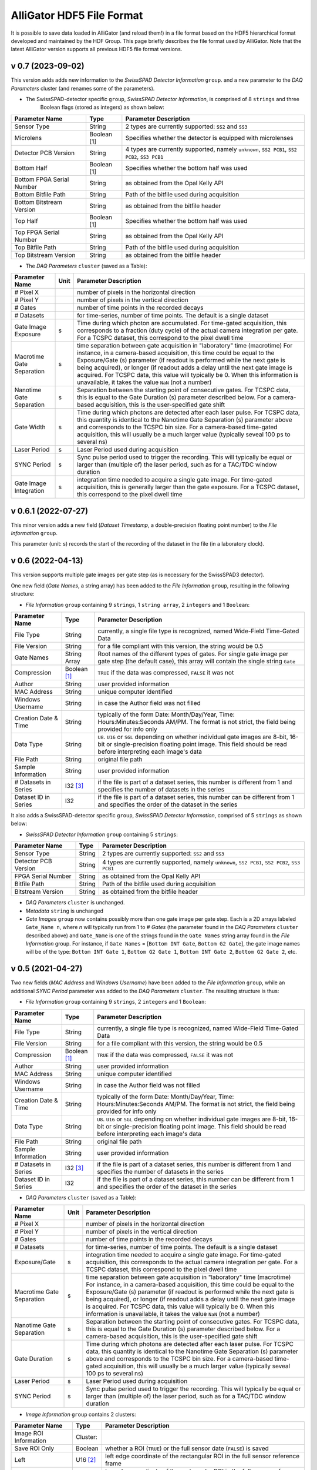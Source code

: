.. _alligator-hdf5-file-format:

AlliGator HDF5 File Format
==========================

It is possible to save data loaded in AlliGator (and reload them!) in a file format based on the HDF5 hierarchical format developed and maintained by the HDF Group.
This page briefly describes the file format used by AlliGator. Note that the latest AlliGator version supports all previous HDF5 file format versions.

v 0.7 (2023-09-02)
++++++++++++++++++

This version adds adds new information to the *SwissSPAD Detector Information* ``group``. and a new parameter to the 
*DAQ Parameters* cluster (and renames some of the parameters).

+ The SwissSPAD-detector specific ``group``, *SwissSPAD Detector Information*, is comprised of 8 ``strings`` and three 
   Boolean flags (stored as integers) as shown below:

+---------------------------+-----------------+--------------------------------------------------------------------------+
| Parameter Name            | Type            | Parameter Description                                                    |
+===========================+=================+==========================================================================+
+ Sensor Type               | String          | 2 types are currently supported: ``SS2`` and ``SS3``                     |
+---------------------------+-----------------+--------------------------------------------------------------------------+
+ Microlens                 | Boolean [1]     | Specifies whether the detector is equipped with microlenses              |
+---------------------------+-----------------+--------------------------------------------------------------------------+
+ Detector PCB Version      | String          | 4 types are currently supported, namely ``unknown``, ``SS2 PCB1``,       |
+                           |                 | ``SS2 PCB2``, ``SS3 PCB1``                                               |
+---------------------------+-----------------+--------------------------------------------------------------------------+
| Bottom Half               | Boolean [1]     | Specifies whether the bottom half was used                               |
+---------------------------+-----------------+--------------------------------------------------------------------------+
| Bottom FPGA Serial Number | String          | as obtained from the Opal Kelly API                                      |
+---------------------------+-----------------+--------------------------------------------------------------------------+
| Bottom Bitfile Path       | String          | Path of the bitfile used during acquisition                              |
+---------------------------+-----------------+--------------------------------------------------------------------------+
| Bottom Bitstream Version  | String          | as obtained from the bitfile header                                      |
+---------------------------+-----------------+--------------------------------------------------------------------------+
| Top Half                  | Boolean [1]     | Specifies whether the bottom half was used                               |
+---------------------------+-----------------+--------------------------------------------------------------------------+
| Top FPGA Serial Number    | String          | as obtained from the Opal Kelly API                                      |
+---------------------------+-----------------+--------------------------------------------------------------------------+
| Top Bitfile Path          | String          | Path of the bitfile used during acquisition                              |
+---------------------------+-----------------+--------------------------------------------------------------------------+
| Top Bitstream Version     | String          | as obtained from the bitfile header                                      |
+---------------------------+-----------------+--------------------------------------------------------------------------+

+ The *DAQ Parameters* ``cluster`` (saved as a Table):

+---------------------------+----------+--------------------------------------------------------------------------+
| Parameter Name            | Unit     | Parameter Description                                                    |
+===========================+==========+==========================================================================+
| # Pixel X                 |          | number of pixels in the horizontal direction                             |
+---------------------------+----------+--------------------------------------------------------------------------+
| # Pixel Y                 |          | number of pixels in the vertical direction                               |
+---------------------------+----------+--------------------------------------------------------------------------+
| # Gates                   |          | number of time points in the recorded decays                             |
+---------------------------+----------+--------------------------------------------------------------------------+
| # Datasets                |          | for time-series, number of time points. The default is a single dataset  |
+---------------------------+----------+--------------------------------------------------------------------------+
| Gate Image Exposure       |    s     | Time during which photon are accumulated. For time-gated                 |
|                           |          | acquisition, this corresponds to a fraction (duty cycle) of the actual   |
|                           |          | camera integration per gate.                                             |
|                           |          | For a TCSPC dataset, this correspond to the pixel dwell time             |
+---------------------------+----------+--------------------------------------------------------------------------+
| Macrotime Gate Separation |    s     | time separation between gate acquisition in "laboratory" time (macrotime)|
|                           |          | For instance, in a camera-based acquisition, this time could be equal to |
|                           |          | the Exposure/Gate (s) parameter (if readout is performed while the next  |
|                           |          | gate is being acquired), or longer (if readout adds a delay until the    |
|                           |          | next gate image is acquired. For TCSPC data, this value will typically   |
|                           |          | be 0. When this information is unavailable, it takes the value ``NaN``   |
|                           |          | (not a number)                                                           |
+---------------------------+----------+--------------------------------------------------------------------------+
| Nanotime Gate Separation  |    s     | Separation between the starting point of consecutive gates. For TCSPC    |
|                           |          | data, this is equal to the Gate Duration (s) parameter described below.  |
|                           |          | For a camera-based acquisition, this is the user-specified gate shift    |
+---------------------------+----------+--------------------------------------------------------------------------+
| Gate Width                |    s     | Time during which photons are detected after each laser pulse. For TCSPC |
|                           |          | data, this quantity is identical to the Nanotime Gate Separation (s)     |
|                           |          | parameter above and corresponds to the TCSPC bin size. For a camera-based|
|                           |          | time-gated acquisition, this will usually be a much larger value         |
|                           |          | (typically seveal 100 ps to several ns)                                  |
+---------------------------+----------+--------------------------------------------------------------------------+
| Laser Period              |    s     | Laser Period used during acquisition                                     |
+---------------------------+----------+--------------------------------------------------------------------------+
| SYNC Period               |    s     | Sync pulse period used to trigger the recording. This will typically be  |
|                           |          | equal or larger than (multiple of) the laser period, such as for a       |
|                           |          | TAC/TDC window duration                                                  |
+---------------------------+----------+--------------------------------------------------------------------------+
| Gate Image Integration    |    s     | integration time needed to acquire a single gate image. For time-gated   |
|                           |          | acquisition, this is generally larger than the gate exposure.            |
|                           |          | For a TCSPC dataset, this correspond to the pixel dwell time             |
+---------------------------+----------+--------------------------------------------------------------------------+

v 0.6.1 (2022-07-27)
++++++++++++++++++++

This minor version adds a new field (*Dataset Timestamp*, a double-precision floating point number) to the *File Information* ``group``.

This parameter (unit: s) records the start of the recording of the dataset in the file (in a laboratory clock).

v 0.6 (2022-04-13)
++++++++++++++++++

This version supports multiple gate images per gate step (as is necessary for the SwissSPAD3 detector).

One new field (*Gate Names*, a string array) has been added to the *File Information* ``group``, resulting in the following structure:

+ *File Information* ``group`` containing 9 ``strings``, 1 ``string array``, 2 ``integers`` and 1 ``Boolean``:

+---------------------------+-----------------+--------------------------------------------------------------------------+
| Parameter Name            | Type            | Parameter Description                                                    |
+===========================+=================+==========================================================================+
+ File Type                 | String          | currently, a single file type is recognized, named Wide-Field Time-Gated +
+                           |                 | Data                                                                     |
+---------------------------+-----------------+--------------------------------------------------------------------------+
+ File Version              | String          | for a file compliant with this version, the string would be 0.5          |
+---------------------------+-----------------+--------------------------------------------------------------------------+
| Gate Names                | String Array    | Root names of the different types of gates. For single gate image per    |
|                           |                 | gate step (the default case), this array will contain the single string  |
|                           |                 | ``Gate``                                                                 |
+---------------------------+-----------------+--------------------------------------------------------------------------+
| Compression               | Boolean [1]_    | ``TRUE`` if the data was compressed, ``FALSE`` it was not                |
+---------------------------+-----------------+--------------------------------------------------------------------------+
| Author                    | String          | user provided information                                                |
+---------------------------+-----------------+--------------------------------------------------------------------------+
| MAC Address               | String          | unique computer identified                                               |
+---------------------------+-----------------+--------------------------------------------------------------------------+
| Windows Username          | String          | in case the Author field was not filled                                  |
+---------------------------+-----------------+--------------------------------------------------------------------------+
| Creation Date & Time      | String          | typically of the form Date: Month/Day/Year, Time: Hours:Minutes:Seconds  |
|                           |                 | AM/PM. The format is not strict, the field being provided for info only  |
+---------------------------+-----------------+--------------------------------------------------------------------------+
| Data Type                 | String          | ``U8``. ``U16`` or ``SGL`` depending on whether individual gate images   |
|                           |                 | are 8-bit, 16-bit or single-precision floating point image. This field   |
|                           |                 | should be read before interpreting each image's  data                    |
+---------------------------+-----------------+--------------------------------------------------------------------------+
| File Path                 | String          | original file path                                                       |
+---------------------------+-----------------+--------------------------------------------------------------------------+
| Sample Information        | String          | user provided information                                                |
+---------------------------+-----------------+--------------------------------------------------------------------------+
| # Datasets in Series      | I32 [3]_        | if the file is part of a dataset series, this number is different from 1 |
|                           |                 | and specifies the number of datasets in the series                       |
+---------------------------+-----------------+--------------------------------------------------------------------------+
| Dataset ID in Series      | I32             | if the file is part of a dataset series, this number can be different    |
|                           |                 | from 1 and specifies the order of the dataset in the series              |
+---------------------------+-----------------+--------------------------------------------------------------------------+

It also adds a SwissSPAD-detector specific ``group``, *SwissSPAD Detector Information*, comprised of 5 ``strings`` as shown below:

+ *SwissSPAD Detector Information* ``group`` containing 5 ``strings``:

+---------------------------+-----------------+--------------------------------------------------------------------------+
| Parameter Name            | Type            | Parameter Description                                                    |
+===========================+=================+==========================================================================+
+ Sensor Type               | String          | 2 types are currently supported: ``SS2`` and ``SS3``                     |
+---------------------------+-----------------+--------------------------------------------------------------------------+
+ Detector PCB Version      | String          | 4 types are currently supported, namely ``unknown``, ``SS2 PCB1``,       |
+                           |                 | ``SS2 PCB2``, ``SS3 PCB1``                                               |
+---------------------------+-----------------+--------------------------------------------------------------------------+
| FPGA Serial Number        | String          | as obtained from the Opal Kelly API                                      |
+---------------------------+-----------------+--------------------------------------------------------------------------+
| Bitfile Path              | String          | Path of the bitfile used during acquisition                              |
+---------------------------+-----------------+--------------------------------------------------------------------------+
| Bitstream Version         | String          | as obtained from the bitfile header                                      |
+---------------------------+-----------------+--------------------------------------------------------------------------+

+ *DAQ Parameters* ``cluster`` is unchanged.

+ *Metadata* ``string`` is unchanged

+ *Gate Images* ``group`` now contains possibly more than one gate image per gate step. Each is a 2D arrays labeled ``Gate_Name n``, where *n* will typically run from 1 to *# Gates* (the parameter found in the *DAQ Parameters* ``cluster`` described above) and ``Gate_Name`` is one of the strings found in the ``Gate Names`` string array found in the *File Information* group. For instance, if ``Gate Names`` = [``Bottom INT Gate``, ``Bottom G2 Gate``], the gate image names will be of the type: ``Bottom INT Gate 1``, ``Bottom G2 Gate 1``, ``Bottom INT Gate 2``, ``Bottom G2 Gate 2``, etc.


v 0.5 (2021-04-27)
++++++++++++++++++

Two new fields (*MAC Address* and *Windows Username*) have been added to the *File Information* ``group``, while an additional *SYNC Period* parameter was added to the *DAQ Parameters* ``cluster``.
The resulting structure is thus:

+ *File Information* ``group`` containing 9 ``strings``, 2 ``integers`` and 1 ``Boolean``:

+---------------------------+-----------------+--------------------------------------------------------------------------+
| Parameter Name            | Type            | Parameter Description                                                    |
+===========================+=================+==========================================================================+
+ File Type                 | String          | currently, a single file type is recognized, named Wide-Field Time-Gated +
+                           |                 | Data                                                                     |
+---------------------------+-----------------+--------------------------------------------------------------------------+
+ File Version              | String          | for a file compliant with this version, the string would be 0.5          |
+---------------------------+-----------------+--------------------------------------------------------------------------+
| Compression               | Boolean [1]_    | ``TRUE`` if the data was compressed, ``FALSE`` it was not                |
+---------------------------+-----------------+--------------------------------------------------------------------------+
| Author                    | String          | user provided information                                                |
+---------------------------+-----------------+--------------------------------------------------------------------------+
| MAC Address               | String          | unique computer identified                                               |
+---------------------------+-----------------+--------------------------------------------------------------------------+
| Windows Username          | String          | in case the Author field was not filled                                  |
+---------------------------+-----------------+--------------------------------------------------------------------------+
| Creation Date & Time      | String          | typically of the form Date: Month/Day/Year, Time: Hours:Minutes:Seconds  |
|                           |                 | AM/PM. The format is not strict, the field being provided for info only  |
+---------------------------+-----------------+--------------------------------------------------------------------------+
| Data Type                 | String          | ``U8``. ``U16`` or ``SGL`` depending on whether individual gate images   |
|                           |                 | are 8-bit, 16-bit or single-precision floating point image. This field   |
|                           |                 | should be read before interpreting each image's  data                    | 
+---------------------------+-----------------+--------------------------------------------------------------------------+
| File Path                 | String          | original file path                                                       |
+---------------------------+-----------------+--------------------------------------------------------------------------+
| Sample Information        | String          | user provided information                                                |
+---------------------------+-----------------+--------------------------------------------------------------------------+
| # Datasets in Series      | I32 [3]_        | if the file is part of a dataset series, this number is different from 1 |
|                           |                 | and specifies the number of datasets in the series                       |
+---------------------------+-----------------+--------------------------------------------------------------------------+
| Dataset ID in Series      | I32             | if the file is part of a dataset series, this number can be different    |
|                           |                 | from 1 and specifies the order of the dataset in the series              |
+---------------------------+-----------------+--------------------------------------------------------------------------+

+ *DAQ Parameters* ``cluster`` (saved as a Table):

+---------------------------+----------+--------------------------------------------------------------------------+
| Parameter Name            | Unit     | Parameter Description                                                    |
+===========================+==========+==========================================================================+
| # Pixel X                 |          | number of pixels in the horizontal direction                             |
+---------------------------+----------+--------------------------------------------------------------------------+
| # Pixel Y                 |          | number of pixels in the vertical direction                               |
+---------------------------+----------+--------------------------------------------------------------------------+
| # Gates                   |          | number of time points in the recorded decays                             |
+---------------------------+----------+--------------------------------------------------------------------------+
| # Datasets                |          | for time-series, number of time points. The default is a single dataset  |
+---------------------------+----------+--------------------------------------------------------------------------+
| Exposure/Gate             |    s     | integration time needed to acquire a single gate image. For time-gated   |
|                           |          | acquisition, this corresponds to the actual camera integration per gate. |
|                           |          | For a TCSPC dataset, this correspond to the pixel dwell time             |
+---------------------------+----------+--------------------------------------------------------------------------+
| Macrotime Gate Separation |    s     | time separation between gate acquisition in "laboratory" time (macrotime)|
|                           |          | For instance, in a camera-based acquisition, this time could be equal to |
|                           |          | the Exposure/Gate (s) parameter (if readout is performed while the next  |
|                           |          | gate is being acquired), or longer (if readout adds a delay until the    |
|                           |          | next gate image is acquired. For TCSPC data, this value will typically   |
|                           |          | be 0. When this information is unavailable, it takes the value ``NaN``   |
|                           |          | (not a number)                                                           |
+---------------------------+----------+--------------------------------------------------------------------------+
| Nanotime Gate Separation  |    s     | Separation between the starting point of consecutive gates. For TCSPC    |
|                           |          | data, this is equal to the Gate Duration (s) parameter described below.  |
|                           |          | For a camera-based acquisition, this is the user-specified gate shift    |
+---------------------------+----------+--------------------------------------------------------------------------+
| Gate Duration             |    s     | Time during which photons are detected after each laser pulse. For TCSPC |
|                           |          | data, this quantity is identical to the Nanotime Gate Separation (s)     |
|                           |          | parameter above and corresponds to the TCSPC bin size. For a camera-based|
|                           |          | time-gated acquisition, this will usually be a much larger value         |
|                           |          | (typically seveal 100 ps to several ns)                                  |
+---------------------------+----------+--------------------------------------------------------------------------+
| Laser Period              |    s     | Laser Period used during acquisition                                     |
+---------------------------+----------+--------------------------------------------------------------------------+
| SYNC Period               |    s     | Sync pulse period used to trigger the recording. This will typically be  |
|                           |          | equal or larger than (multiple of) the laser period, such as for a       |
|                           |          | TAC/TDC window duration                                                  |
+---------------------------+----------+--------------------------------------------------------------------------+

+ *Image Information* ``group`` contains 2 clusters:

+---------------------------------+------------------+-----------------------------------------------------------------------------------------+
| Parameter Name                  | Type             | Parameter Description                                                                   |
+=================================+==================+=========================================================================================+
| Image ROI Information           | Cluster:         |                                                                                         |
+---------------------------------+------------------+-----------------------------------------------------------------------------------------+
|     Save ROI Only               |    Boolean       | whether a ROI (``TRUE``) or the full sensor date (``FALSE``) is saved                   |
+---------------------------------+------------------+-----------------------------------------------------------------------------------------+
|     Left                        |    U16 [2]_      | left edge coordinate of the rectangular ROI in the full sensor reference frame          |
+---------------------------------+------------------+-----------------------------------------------------------------------------------------+
|     Top                         |    U16           | top edge coordinate of the rectangular ROI in the full sensor reference frame           |
+---------------------------------+------------------+-----------------------------------------------------------------------------------------+
|     Right                       |    U16           | right edge coordinate of the rectangular ROI in the full sensor reference frame         |
+---------------------------------+------------------+-----------------------------------------------------------------------------------------+
|     Bottom                      |    U16           | bottom edge coordinate of the rectangular ROI in the full sensor reference frame        |
+---------------------------------+------------------+-----------------------------------------------------------------------------------------+
|     Use Current ROI             |    Boolean       | whether the ROI corresponds to a user drawn ROI (TRUE) or was entered manually (FALSE)  |
+---------------------------------+------------------+-----------------------------------------------------------------------------------------+
| Image Binning Options           | Cluster          |                                                                                         |
+---------------------------------+------------------+-----------------------------------------------------------------------------------------+
|     Use Image Binning           |    Boolean       | whether binning is used (``TRUE``) or not (``FALSE``)                                   |
+---------------------------------+------------------+-----------------------------------------------------------------------------------------+
|     X Bin                       |    I32           |  binning factor in the horizontal direction                                             |
+---------------------------------+------------------+-----------------------------------------------------------------------------------------+
|     Y Bin                       |    I32           |  binning factor in the vertical direction                                               |
+---------------------------------+------------------+-----------------------------------------------------------------------------------------+

+ *Gate Images* ``group`` containing the gate images in the dataset as a series of 2D arrays labeled ``Gate n``, where *n* will typically run from 1 to *# Gates* (the parameter found in the *DAQ Parameters* ``cluster`` described above).

+ *Metadata* ``string`` contains any other information that does not fit in any of the previous fields. There is currently no specified formatting.

v 0.4 (2021-02-27)
++++++++++++++++++

A new field (*Compression*) was added to the *File Information* ``group`` to specify whether compression was used (skipping compression speeds up data saving and loading). In principle, this should have no impact on HDF5 loading, as the HDF5 library is capable of determining this without user input. This field was added for information only.

+ *File Information* ``group`` containing 7 ``strings``, 2 ``integers`` and 1 ``Boolean``:

+---------------------------+-----------------+--------------------------------------------------------------------------+
| Parameter Name            | Type            | Parameter Description                                                    |
+===========================+=================+==========================================================================+
| File Type                 | String          | currently, a single file type is recognized, named Wide-Field            |
|                           |                 | Time-Gated Data                                                          |
+---------------------------+-----------------+--------------------------------------------------------------------------+
| File Version              | String          | for a file compliant with this version, the string would be 0.4          |
+---------------------------+-----------------+--------------------------------------------------------------------------+
| Compression               | Boolean [1]_    | ``TRUE`` if the data was compressed, ``FALSE`` it was not                |
+---------------------------+-----------------+--------------------------------------------------------------------------+
| Author                    | String          | user provided information                                                |
+---------------------------+-----------------+--------------------------------------------------------------------------+
| Creation Date & Time      | String          |typically of the form Date: Month/Day/Year, Time: Hours:Minutes:Seconds   |
|                           |                 |AM/PM the format is not strict, the field being provided for info only    |
+---------------------------+-----------------+--------------------------------------------------------------------------+
| Data Type                 | String          | ``U8``. ``U16`` or ``SGL`` depending on whether individual gate images   |
|                           |                 | are 8-bit, 16-bit or single-precision floating point image. This field   |
|                           |                 | should be read before interpreting each image's  data                    |
+---------------------------+-----------------+--------------------------------------------------------------------------+
| File Path                 | String          | original file path                                                       |
+---------------------------+-----------------+--------------------------------------------------------------------------+
| Sample Information        | String          | user provided information                                                |
+---------------------------+-----------------+--------------------------------------------------------------------------+
| # Datasets in Series      | I32 [3]_        | if the file is part of a dataset series, this number is different from 1 |
|                           |                 | and specifies the number of datasets in the series                       |
+---------------------------+-----------------+--------------------------------------------------------------------------+
| Dataset ID in Series      | I32             | if the file is part of a dataset series, this number can be different    |
|                           |                 | from 1 and specifies the order of the dataset in the series              |
+---------------------------+-----------------+--------------------------------------------------------------------------+

Additional information on the part of the sensor data saved in the file, a new *Image Information* ``group`` has been added as described below.

+ *Image Information* ``group`` contains 2 clusters:

+---------------------------------+------------------+-----------------------------------------------------------------------------------------+
| Parameter Name                  | Type             | Parameter Description                                                                   |
+=================================+==================+=========================================================================================+
| Image ROI Information           | Cluster:         |                                                                                         |
+---------------------------------+------------------+-----------------------------------------------------------------------------------------+
|     Save ROI Only               |    Boolean       | whether a ROI (``TRUE``) or the full sensor date (``FALSE``) is saved                   |
+---------------------------------+------------------+-----------------------------------------------------------------------------------------+
|     Left                        |    U16 [2]_      | left edge coordinate of the rectangular ROI in the full sensor reference frame          |
+---------------------------------+------------------+-----------------------------------------------------------------------------------------+
|     Top                         |    U16           | top edge coordinate of the rectangular ROI in the full sensor reference frame           |
+---------------------------------+------------------+-----------------------------------------------------------------------------------------+
|     Right                       |    U16           | right edge coordinate of the rectangular ROI in the full sensor reference frame         |
+---------------------------------+------------------+-----------------------------------------------------------------------------------------+
|     Bottom                      |    U16           | bottom edge coordinate of the rectangular ROI in the full sensor reference frame        |
+---------------------------------+------------------+-----------------------------------------------------------------------------------------+
|     Use Current ROI             |    Boolean       | whether the ROI corresponds to a user drawn ROI (``TRUE``) or was entered manually      |
|                                 |                  | (``FALSE``)                                                                             |
+---------------------------------+------------------+-----------------------------------------------------------------------------------------+
| Image Binning Options           | Cluster          |                                                                                         |
+---------------------------------+------------------+-----------------------------------------------------------------------------------------+
|     Use Image Binning           |    Boolean       | whether binning is used (``TRUE``) or not (``FALSE``)                                   |
+---------------------------------+------------------+-----------------------------------------------------------------------------------------+
|     X Bin                       |    I32           |  binning factor in the horizontal direction                                             |
+---------------------------------+------------------+-----------------------------------------------------------------------------------------+
|     Y Bin                       |    I32           |  binning factor in the vertical direction                                               |
+---------------------------------+------------------+-----------------------------------------------------------------------------------------+

+ *Gate Images* ``group`` containing the gate images in the dataset as a series of 2D arrays labeled ``Gate n``, where *n* will typically run from 1 to *# Gates* (the parameter found in the *DAQ Parameters* ``cluster`` described above).

+ *Metadata* ``string`` contains any other information that does not fit in any of the previous fields. There is currently no specified formatting.

v 0.3 (2021-01-29)
++++++++++++++++++

In order to support asynchronous data saving by third party software, version 0.3 changes the way the individual gate images are saved. Instead of being all clumped into a monolithic 3D array, each gate image is saved as a separate 2D array, as described below. This has the additional advantage that it simplifies accessing individual gates. As in v 0.2, each image gate is compressed, which significantly saves space, without incurring any significant decoding time cost.

The file is comprised of:

+ *File Information* ``group`` containing 7 ``strings`` and 2 ``integers``:

+---------------------------+-----------------+--------------------------------------------------------------------------+
| Parameter Name            | Type            | Parameter Description                                                    |
+===========================+=================+==========================================================================+
| File Type                 | String          | currently, a single file type is recognized, named Wide-Field            |
|                           |                 | Time-Gated Data                                                          |
+---------------------------+-----------------+--------------------------------------------------------------------------+
| File Version              | String          | for a file compliant with this version, the string would be 0.4          |
+---------------------------+-----------------+--------------------------------------------------------------------------+
| Author                    | String          | user provided information                                                |
+---------------------------+-----------------+--------------------------------------------------------------------------+
| Creation Date & Time      | String          |typically of the form Date: Month/Day/Year, Time: Hours:Minutes:Seconds   |
|                           |                 |AM/PM the format is not strict, the field being provided for info only    |
+---------------------------+-----------------+--------------------------------------------------------------------------+
| Data Type                 | String          | ``U8``. ``U16`` or ``SGL`` depending on whether individual gate images   |
|                           |                 | are 8-bit, 16-bit or single-precision floating point image. This field   |
|                           |                 | should be read before interpreting each image's  data                    |
+---------------------------+-----------------+--------------------------------------------------------------------------+
| File Path                 | String          | original file path                                                       |
+---------------------------+-----------------+--------------------------------------------------------------------------+
| Sample Information        | String          | user provided information                                                |
+---------------------------+-----------------+--------------------------------------------------------------------------+
| # Datasets in Series      | I32 [3]_        | if the file is part of a dataset series, this number is different from 1 |
|                           |                 | and specifies the number of datasets in the series                       |
+---------------------------+-----------------+--------------------------------------------------------------------------+
| Dataset ID in Series      | I32             | if the file is part of a dataset series, this number can be different    |
|                           |                 | from 1 and specifies the order of the dataset in the series              |
+---------------------------+-----------------+--------------------------------------------------------------------------+

+ *DAQ Parameters* ``cluster`` (saved as a Table): this is unchanged since v 0.1 and is reproduced here for convenience:

+---------------------------+-------+-------------------------------------------------------------------------+
| Parameter Name            | Unit  | Parameter Description                                                   |
+===========================+=======+=========================================================================+
| # Pixel X                 |       | number of pixels in the horizontal direction                            |
+---------------------------+-------+-------------------------------------------------------------------------+
| # Pixel Y                 |       | number of pixels in the vertical direction                              |
+---------------------------+-------+-------------------------------------------------------------------------+
| # Gates                   |       | number of time points in the recorded decays                            |
+---------------------------+-------+-------------------------------------------------------------------------+
| # Datasets                |       | for time-series, number of time points. The default is a single dataset |
+---------------------------+-------+-------------------------------------------------------------------------+
| Exposure/Gate             |   s   | integration time needed to acquire a single gate image. For time-gated  |
|                           |       | acquisition, this corresponds to the actual camera integration per gate.|
|                           |       | For a TCSPC dataset, this correspond to the pixel dwell time.           |
+---------------------------+-------+-------------------------------------------------------------------------+
| Macrotime Gate Separation |   s   | time separation between gate acquisition in "laboratory" time           |
|                           |       | (macrotime). For instance, in a camera-based acquisition, this time     |
|                           |       | could be equal to the Exposure/Gate (s) parameter (if readout is        |
|                           |       | performed while the next gate is being acquired), or longer (if readout |
|                           |       | adds a delay until the next gate image is acquired. For TCSPC data, this|
|                           |       | value will typically be 0. When this information is unavailable, it     |
|                           |       | takes the value ``NaN`` (not a number).                                 |
+---------------------------+-------+-------------------------------------------------------------------------+
| Nanotime Gate Separation  |   s   | Separation between the starting point of consecutive gates. For TCSPC   |
|                           |       | data, this is equal to the Gate Duration (s) parameter described below. |
|                           |       | For a camera-based acquisition, this is the user-specified gate shift.  |
+---------------------------+-------+-------------------------------------------------------------------------+
| Gate Duration (s)         |   s   | Time during which photons are detected after each laser pulse. For TCSPC|
|                           |       | data, this quantity is identical to the Nanotime Gate Separation (s)    |
|                           |       | parameter above and corresponds to the TCSPC bin size. For a camera-    |
|                           |       | based time-gated acquisition, this will usually be a much larger value  |
|                           |       | (typically seveal 100 ps to several ns).                                |
+---------------------------+-------+-------------------------------------------------------------------------+
| Laser Period (s)          |   s   | Laser Period used during acquisition                                    |
+---------------------------+-------+-------------------------------------------------------------------------+


+ *Gate Images* ``group`` containing the gate images in the dataset as a series of 2D arrays labeled ``Gate n``, where *n* will typically run from 1 to *# Gates* (the parameter found in the *DAQ Parameters* ``cluster`` described above).

Note: there is no requirement that the number of gate images stored in the file matches the number of gates provided by the *# Gates* parameter. For instance, if an acquisition is interrupted before the total number of gates has been acquired, the file will be closed without the full complement of gates.
There is also no check that the number of gate images remains smaller or equal to that parameter. User beware!

+ *Metadata* ``string`` contains any other information that does not fit in any of the previous fields. There is currently no specified formatting.

v 0.2
+++++

HDF5 files saved in this version are identical to v 0.1 files except that the *Gate Images* data is compressed using the *deflate* algorithm, with a level 9 compression and block size equal to 1 x 1 x G where *G* is the number of gates.

v 0.1
+++++

The file is comprised of:

+ *File Information* ``group`` containing two ``strings``:

+-------------------+-------------------------------------------------------------------------------+
| Parameter Name    | Parameter Description                                                         |
+===================+===============================================================================+
| File Type         | currently, a single file type is recognized, named Wide-Field Time-Gated Data |
+-------------------+-------------------------------------------------------------------------------+
| File Version      | for a file compliant with this version, the string would be 0.1               |
+-------------------+-------------------------------------------------------------------------------+

+ *DAQ Parameters cluster* (saved as a Table)

+---------------------------+-------+-------------------------------------------------------------------------+
| Parameter Name            | Unit  | Parameter Description                                                   |
+===========================+=======+=========================================================================+
| # Pixel X                 |       | number of pixels in the horizontal direction                            |
+---------------------------+-------+-------------------------------------------------------------------------+
| # Pixel Y                 |       | number of pixels in the vertical direction                              |
+---------------------------+-------+-------------------------------------------------------------------------+
| # Gates                   |       | number of time points in the recorded decays                            |
+---------------------------+-------+-------------------------------------------------------------------------+
| # Datasets                |       | for time-series, number of time points. The default is a single dataset |
+---------------------------+-------+-------------------------------------------------------------------------+
| Exposure/Gate             |   s   | integration time needed to acquire a single gate image. For time-gated  |
|                           |       | acquisition, this corresponds to the actual camera integration per gate.|
|                           |       | For a TCSPC dataset, this correspond to the pixel dwell time.           |
+---------------------------+-------+-------------------------------------------------------------------------+
| Macrotime Gate Separation |   s   | time separation between gate acquisition in "laboratory" time           |
|                           |       | (macrotime). For instance, in a camera-based acquisition, this time     |
|                           |       | could be equal to the Exposure/Gate (s) parameter (if readout is        |
|                           |       | performed while the next gate is being acquired), or longer (if readout |
|                           |       | adds a delay until the next gate image is acquired. For TCSPC data, this|
|                           |       | value will typically be 0. When this information is unavailable, it     |
|                           |       | takes the value ``NaN`` (not a number).                                 |
+---------------------------+-------+-------------------------------------------------------------------------+
| Nanotime Gate Separation  |   s   | Separation between the starting point of consecutive gates. For TCSPC   |
|                           |       | data, this is equal to the Gate Duration (s) parameter described below. |
|                           |       | For a camera-based acquisition, this is the user-specified gate shift.  |
+---------------------------+-------+-------------------------------------------------------------------------+
| Gate Duration (s)         |   s   | Time during which photons are detected after each laser pulse. For TCSPC|
|                           |       | data, this quantity is identical to the Nanotime Gate Separation (s)    |
|                           |       | parameter above and corresponds to the TCSPC bin size. For a camera-    |
|                           |       | based time-gated acquisition, this will usually be a much larger value  |
|                           |       | (typically seveal 100 ps to several ns).                                |
+---------------------------+-------+-------------------------------------------------------------------------+
| Laser Period (s)          |   s   | Laser Period used during acquisition                                    |
+---------------------------+-------+-------------------------------------------------------------------------+

+ *Metadata* ``string`` contains any other information that does not fit in any of the previous fields. There is currently no specified formatting.

+ *Gate Images*: 3-dimensional array of single precision floating point numbers

A snapshot of a file as viewed with HDFView, the free HDF5 file viewer developed by the HDF Group is shown below:


.. image:: images/HDF5-0.1.png

Notes
+++++

.. [1] Booleans are stored as integers in HDF5 files (``FLASE``: 0, ``TRUE``: 1)

.. [2] U*x*: *x*-bit unsigned integer (e.g. ``U16``: 16-bit unsigned integer)

.. [3] I*x*: *x*-bit signed integer (e.g. ``I16``: 16-bit signed integer)
